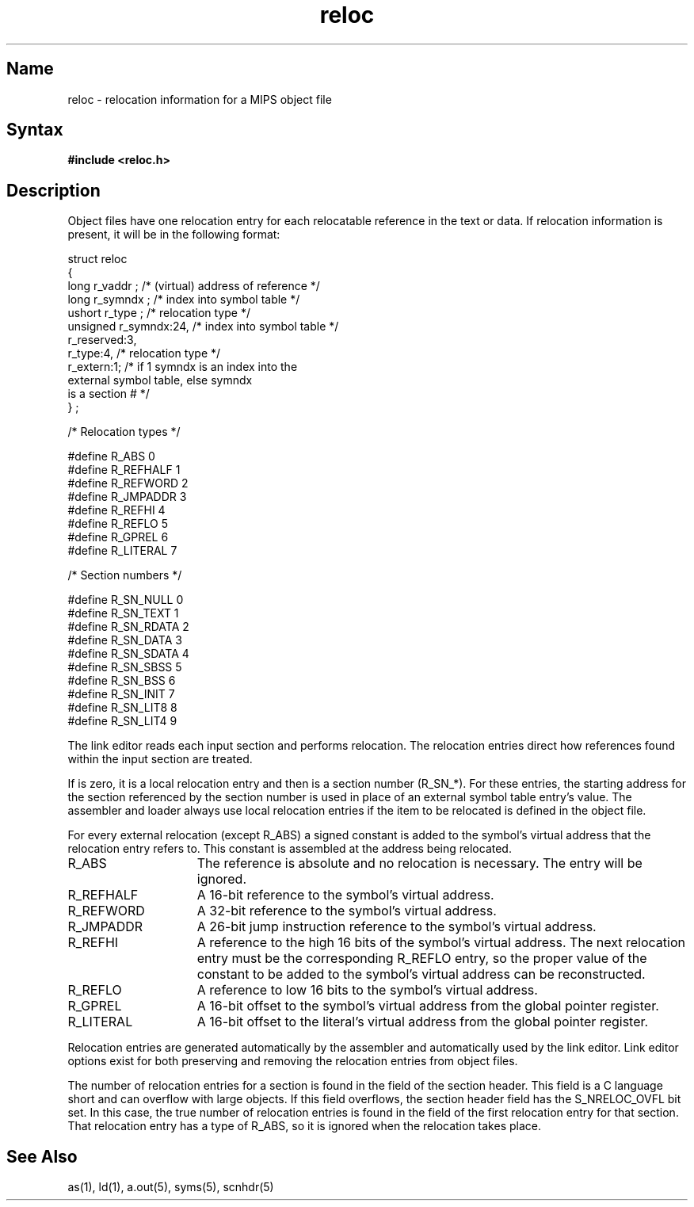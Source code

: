 .TH reloc 5 RISC
.SH Name
reloc \- relocation information for a MIPS object file
.SH Syntax
.B #include  <reloc.h>
.SH Description
Object files have one relocation entry for each relocatable
reference in the text or data.  If relocation information is
present, it will be in the following format:
.PP
.EX
struct   reloc
{
   long      r_vaddr ;          /* (virtual) address of reference */
   long      r_symndx ;         /* index into symbol table */
   ushort    r_type ;           /* relocation type */
   unsigned  r_symndx:24,       /* index into symbol table */
             r_reserved:3,
             r_type:4,          /* relocation type */
             r_extern:1;        /* if 1 symndx is an index into the 
                                   external symbol table, else symndx 
                                   is a section # */
} ;
.EE
.PP
.EX
/* Relocation types */

#define  R_ABS       0
#define  R_REFHALF   1
#define  R_REFWORD   2
#define  R_JMPADDR   3
#define  R_REFHI     4
#define  R_REFLO     5
#define  R_GPREL     6
#define  R_LITERAL   7
.EE
.PP
.EX
/* Section numbers */

#define  R_SN_NULL   0
#define  R_SN_TEXT   1
#define  R_SN_RDATA  2
#define  R_SN_DATA   3
#define  R_SN_SDATA  4
#define  R_SN_SBSS   5
#define  R_SN_BSS    6
#define  R_SN_INIT   7
#define  R_SN_LIT8   8
#define  R_SN_LIT4   9
.EE
.PP
The link editor reads each input section and performs
relocation.  The relocation entries direct how references
found within the input section are treated.
.PP
If 
.PN r_extern 
is zero, it is a local relocation entry and
then 
.PN r_symndex 
is a section number (R_SN_*).  For these
entries, the starting address for the section referenced by
the section number is used in place of an external symbol
table entry's value.  The assembler and loader always use
local relocation entries if the item to be relocated is
defined in the object file.
.PP
For every external relocation (except R_ABS) a signed
constant is added to the symbol's virtual address that the
relocation entry refers to.  This constant is assembled at
the address being relocated.
.TP 15
R_ABS
The reference is absolute and no
relocation is necessary.  The entry will
be ignored.
.TP 15
R_REFHALF
A 16-bit reference to the symbol's virtual
address.
.TP 15
R_REFWORD
A 32-bit reference to the symbol's virtual
address.
.TP 15
R_JMPADDR
A 26-bit jump instruction reference to the
symbol's virtual address.
.TP 15
R_REFHI
A reference to the high 16 bits of the
symbol's virtual address.  The next
relocation entry must be the corresponding
R_REFLO entry, so the proper value of the
constant to be added to the symbol's
virtual address can be reconstructed.
.TP 15
R_REFLO
A reference to low 16 bits to the symbol's
virtual address.
.TP 15
R_GPREL
A 16-bit offset to the symbol's virtual
address from the global pointer register.
.TP 15
R_LITERAL
A 16-bit offset to the literal's virtual
address from the global pointer register.
.PP
Relocation entries are generated automatically by the
assembler and automatically used by the link editor.  Link
editor options exist for both preserving and removing the
relocation entries from object files.
.PP
The number of relocation entries for a section is found in
the 
.PN s_nreloc 
field of the section header.  This field is a
C language short and can overflow with large objects.  If
this field overflows, the section header 
.PN s_flags 
field has
the S_NRELOC_OVFL bit set.  In this case, the true number of
relocation entries is found in the 
.PN r_vaddr 
field of the
first relocation entry for that section.  That relocation
entry has a type of R_ABS, so it is ignored when the
relocation takes place. 
.SH See Also
as(1), ld(1), a.out(5), syms(5), scnhdr(5)
